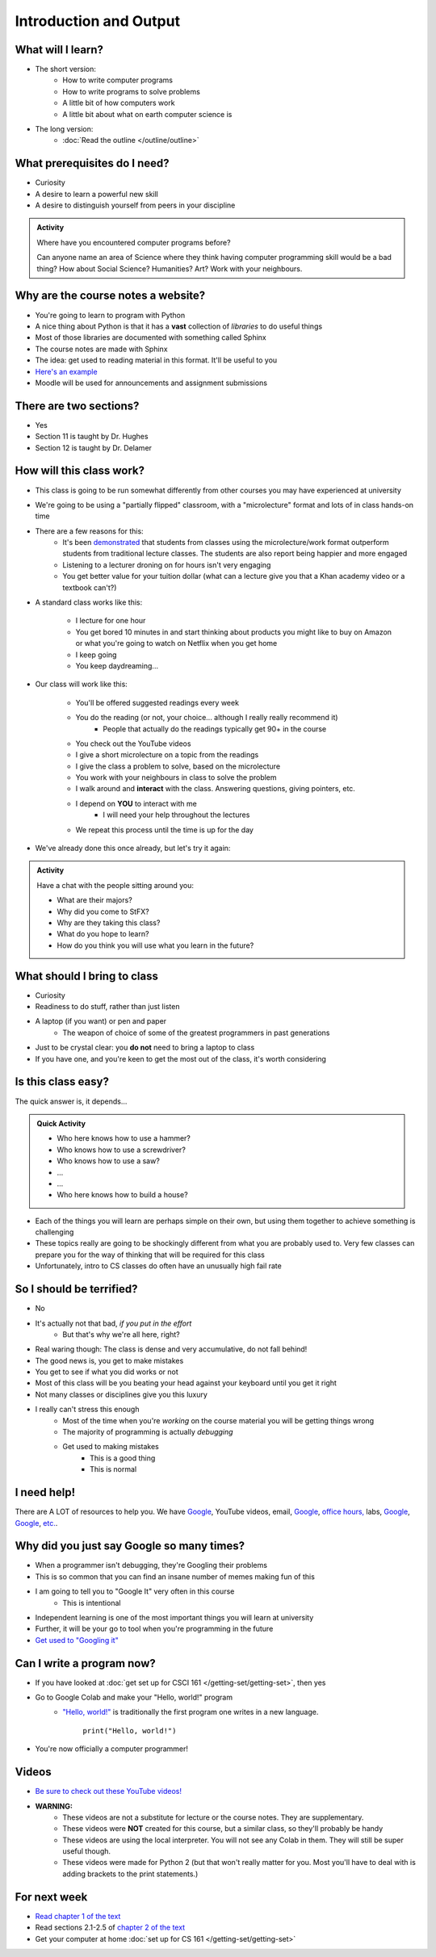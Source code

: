 ***********************
Introduction and Output
***********************

What will I learn?
==================

* The short version:
    * How to write computer programs
    * How to write programs to solve problems
    * A little bit of how computers work
    * A little bit about what on earth computer science is

* The long version:
    * :doc:`Read the outline </outline/outline>`

.. image:: turing.jpg


What prerequisites do I need?
=============================

* Curiosity
* A desire to learn a powerful new skill
* A desire to distinguish yourself from peers in your discipline


.. admonition:: Activity

   Where have you encountered computer programs before?

   Can anyone name an area of Science where they think having computer 
   programming skill would be a bad thing? How about Social Science? Humanities? 
   Art? Work with your neighbours.


Why are the course notes a website?
===================================

* You're going to learn to program with Python
* A nice thing about Python is that it has a **vast** collection of *libraries* to do useful things
* Most of those libraries are documented with something called Sphinx
* The course notes are made with Sphinx
* The idea: get used to reading material in this format. It'll be useful to you
* `Here's an example <https://docs.python.org/3/library/math.html>`_
* Moodle will be used for announcements and assignment submissions


There are two sections?
=======================

* Yes
* Section 11 is taught by Dr. Hughes
* Section 12 is taught by Dr. Delamer

.. * I will make every attempt to record all lectures and post them to `YouTube <https://www.youtube.com/channel/UCIruexBZJaawh_9WF_vjTPg>`_
  
  
How will this class work?
=========================

* This class is going to be run somewhat differently from other courses you may have experienced at university 
* We're going to be using a "partially flipped" classroom, with a "microlecture" format and lots of in class hands-on time

* There are a few reasons for this:
    * It's been `demonstrated <http://www.sciencemag.org/content/332/6031/862.full?ijkey=GMW4zTHNMM1Tc&keytype=ref&siteid=sci>`_ that students from classes using the microlecture/work format outperform students from traditional lecture classes. The students are also report being happier and more engaged
    * Listening to a lecturer droning on for hours isn't very engaging
    * You get better value for your tuition dollar (what can a lecture give you that a Khan academy video or a textbook can't?)

* A standard class works like this:

    * I lecture for one hour
    * You get bored 10 minutes in and start thinking about products you might like to buy on Amazon or what you're going to watch on Netflix when you get home
    * I keep going
    * You keep daydreaming...

* Our class will work like this:

    * You'll be offered suggested readings every week
    * You do the reading (or not, your choice... although I really really recommend it)
        * People that actually do the readings typically get 90+ in the course
    * You check out the YouTube videos
    * I give a short microlecture on a topic from the readings
    * I give the class a problem to solve, based on the microlecture
    * You work with your neighbours in class to solve the problem
    * I walk around and **interact** with the class. Answering questions, giving pointers, etc.
    * I depend on **YOU** to interact with me
        * I will need your help throughout the lectures
    * We repeat this process until the time is up for the day

* We've already done this once already, but let's try it again:


.. admonition:: Activity

   Have a chat with the people sitting around you: 

   * What are their majors?    
   * Why did you come to StFX?
   * Why are they taking this class?   
   * What do you hope to learn? 
   * How do you think you will use what you learn in the future?
   
   
What should I bring to class
============================

* Curiosity
* Readiness to do stuff, rather than just listen
* A laptop (if you want) or pen and paper 
    * The weapon of choice of some of the greatest programmers in past generations

* Just to be crystal clear: you **do not** need to bring a laptop to class
* If you have one, and you're keen to get the most out of the class, it's worth considering
   
   
Is this class easy?
===================

The quick answer is, it depends...

.. admonition:: Quick Activity

   * Who here knows how to use a hammer?
   * Who knows how to use a screwdriver?
   * Who knows how to use a saw?
   * ...
   * ...
   * Who here knows how to build a house?


* Each of the things you will learn are perhaps simple on their own, but using them together to achieve something is challenging   
   
* These topics really are going to be shockingly different from what you are probably used to. Very few classes can prepare you for the way of thinking that will be required for this class

* Unfortunately, intro to CS classes do often have an unusually high fail rate


So I should be terrified?
=========================

* No
* It's actually not that bad, *if you put in the effort*
    * But that's why we're all here, right?

* Real waring though: The class is dense and very accumulative, do not fall behind!

* The good news is, you get to make mistakes
* You get to see if what you did works or not
* Most of this class will be you beating your head against your keyboard until you get it right
* Not many classes or disciplines give you this luxury

* I really can't stress this enough
    * Most of the time when you're *working* on the course material you will be getting things wrong
    * The majority of programming is actually *debugging*
    * Get used to making mistakes
        * This is a good thing
        * This is normal
   
   
I need help!
============

.. image:: beforeGoogle.jpg

There are A LOT of resources to help you. We have `Google <https://www.youtube.com/watch?v=e9C_cgL2150>`_, YouTube videos, email, `Google <https://www.youtube.com/watch?v=e9C_cgL2150>`_, `office hours, <https://vimeo.com/270014784>`_ labs, `Google <https://www.youtube.com/watch?v=e9C_cgL2150>`_, `Google <https://www.youtube.com/watch?v=e9C_cgL2150>`_, `etc. <https://www.youtube.com/watch?v=e9C_cgL2150>`_. 
   

Why did you just say Google so many times?
==========================================

* When a programmer isn't debugging, they're Googling their problems 
* This is so common that you can find an insane number of memes making fun of this 

* I am going to tell you to "Google It" very often in this course
    * This is intentional
* Independent learning is one of the most important things you will learn at university
* Further, it will be your go to tool when you're programming in the future 
* `Get used to "Googling it" <https://www.youtube.com/watch?v=e9C_cgL2150>`_


.. image:: Googling.jpg
    :width: 500 px
    :align: center
   

Can I write a program now?
==========================

* If you have looked at :doc:`get set up for CSCI 161 </getting-set/getting-set>`, then yes
* Go to Google Colab and make your "Hello, world!" program 
    * `"Hello, world!" <http://en.wikipedia.org/wiki/Hello_world_program>`_ is traditionally the first program one writes in a new language.
    
	``print("Hello, world!")``

* You're now officially a computer programmer!   

.. image:: HelloWorldColab.png
   
   
Videos
======

* `Be sure to check out these YouTube videos! <https://www.youtube.com/channel/UCIruexBZJaawh_9WF_vjTPg>`_
* **WARNING:** 
   * These videos are not a substitute for lecture or the course notes. They are supplementary. 
   * These videos were **NOT** created for this course, but a similar class, so they'll probably be handy
   * These videos are using the local interpreter. You will not see any Colab in them. They will still be super useful though. 
   * These videos were made for Python 2 (but that won't really matter for you. Most you'll have to deal with is adding brackets to the print statements.)

   
.. `Check out this video. <https://www.youtube.com/watch?v=EzBHGSMdwjg/>`_

.. raw:: html

	<iframe width="560" height="315" src="https://www.youtube.com/embed/MHwfXIl7O4U" frameborder="0" allowfullscreen></iframe><br><br>


.. raw:: html

	<iframe width="560" height="315" src="https://www.youtube.com/embed/lN6uUAQcKgY" frameborder="0" allowfullscreen></iframe><br><br>


For next week
=============

* `Read chapter 1 of the text <http://openbookproject.net/thinkcs/python/english3e/way_of_the_program.html>`_
* Read sections 2.1-2.5 of `chapter 2 of the text <http://openbookproject.net/thinkcs/python/english3e/variables_expressions_statements.html>`_
* Get your computer at home :doc:`set up for CS 161 </getting-set/getting-set>`

